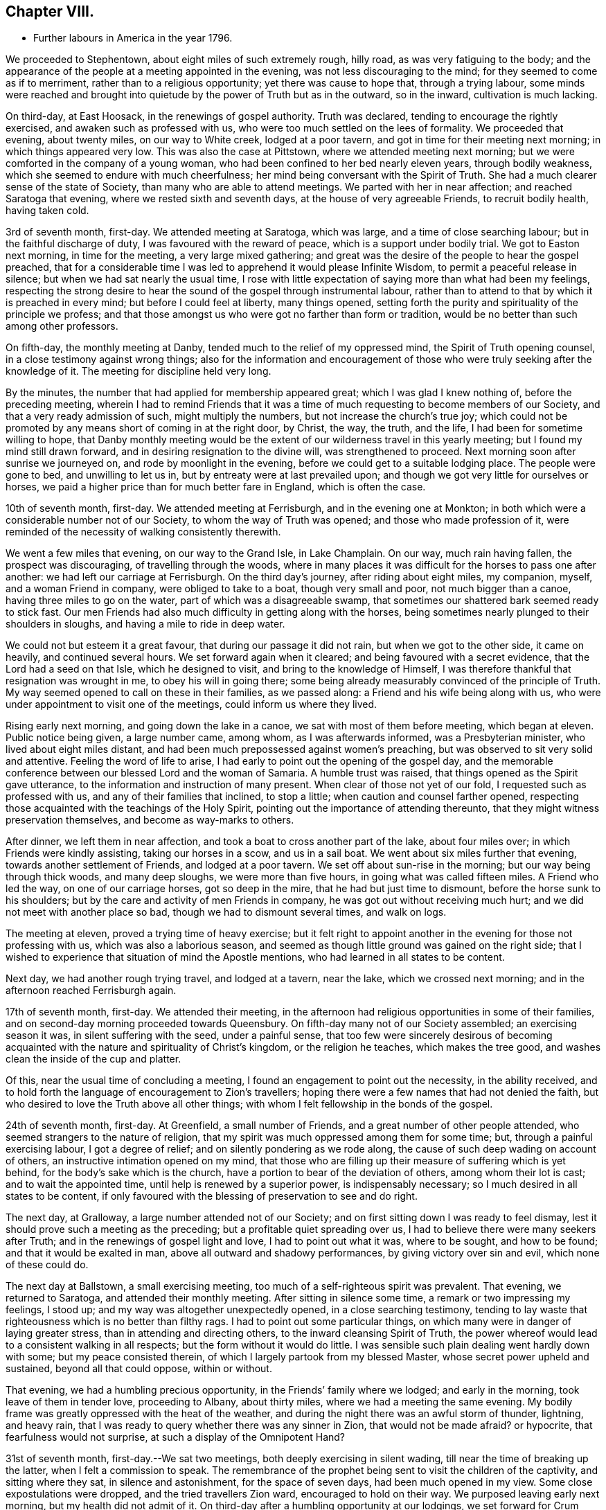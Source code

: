 == Chapter VIII.

[.chapter-synopsis]
* Further labours in America in the year 1796.

We proceeded to Stephentown, about eight miles of such extremely rough, hilly road,
as was very fatiguing to the body;
and the appearance of the people at a meeting appointed in the evening,
was not less discouraging to the mind; for they seemed to come as if to merriment,
rather than to a religious opportunity; yet there was cause to hope that,
through a trying labour,
some minds were reached and brought into quietude by
the power of Truth but as in the outward,
so in the inward, cultivation is much lacking.

On third-day, at East Hoosack, in the renewings of gospel authority.
Truth was declared, tending to encourage the rightly exercised,
and awaken such as professed with us, who were too much settled on the lees of formality.
We proceeded that evening, about twenty miles, on our way to White creek,
lodged at a poor tavern, and got in time for their meeting next morning;
in which things appeared very low.
This was also the case at Pittstown, where we attended meeting next morning;
but we were comforted in the company of a young woman,
who had been confined to her bed nearly eleven years, through bodily weakness,
which she seemed to endure with much cheerfulness;
her mind being conversant with the Spirit of Truth.
She had a much clearer sense of the state of Society,
than many who are able to attend meetings.
We parted with her in near affection; and reached Saratoga that evening,
where we rested sixth and seventh days, at the house of very agreeable Friends,
to recruit bodily health, having taken cold.

3rd of seventh month, first-day.
We attended meeting at Saratoga, which was large, and a time of close searching labour;
but in the faithful discharge of duty, I was favoured with the reward of peace,
which is a support under bodily trial.
We got to Easton next morning, in time for the meeting, a very large mixed gathering;
and great was the desire of the people to hear the gospel preached,
that for a considerable time I was led to apprehend it would please Infinite Wisdom,
to permit a peaceful release in silence; but when we had sat nearly the usual time,
I rose with little expectation of saying more than what had been my feelings,
respecting the strong desire to hear the sound of the gospel through instrumental labour,
rather than to attend to that by which it is preached in every mind;
but before I could feel at liberty, many things opened,
setting forth the purity and spirituality of the principle we profess;
and that those amongst us who were got no farther than form or tradition,
would be no better than such among other professors.

On fifth-day, the monthly meeting at Danby,
tended much to the relief of my oppressed mind, the Spirit of Truth opening counsel,
in a close testimony against wrong things;
also for the information and encouragement of those who
were truly seeking after the knowledge of it.
The meeting for discipline held very long.

By the minutes, the number that had applied for membership appeared great;
which I was glad I knew nothing of, before the preceding meeting,
wherein I had to remind Friends that it was a time of
much requesting to become members of our Society,
and that a very ready admission of such, might multiply the numbers,
but not increase the church`'s true joy;
which could not be promoted by any means short of coming in at the right door, by Christ,
the way, the truth, and the life, I had been for sometime willing to hope,
that Danby monthly meeting would be the extent
of our wilderness travel in this yearly meeting;
but I found my mind still drawn forward, and in desiring resignation to the divine will,
was strengthened to proceed.
Next morning soon after sunrise we journeyed on, and rode by moonlight in the evening,
before we could get to a suitable lodging place.
The people were gone to bed, and unwilling to let us in,
but by entreaty were at last prevailed upon;
and though we got very little for ourselves or horses,
we paid a higher price than for much better fare in England, which is often the case.

10th of seventh month, first-day.
We attended meeting at Ferrisburgh, and in the evening one at Monkton;
in both which were a considerable number not of our Society,
to whom the way of Truth was opened; and those who made profession of it,
were reminded of the necessity of walking consistently therewith.

We went a few miles that evening, on our way to the Grand Isle, in Lake Champlain.
On our way, much rain having fallen, the prospect was discouraging,
of travelling through the woods,
where in many places it was difficult for the horses to pass one after another:
we had left our carriage at Ferrisburgh.
On the third day`'s journey, after riding about eight miles, my companion, myself,
and a woman Friend in company, were obliged to take to a boat,
though very small and poor, not much bigger than a canoe,
having three miles to go on the water, part of which was a disagreeable swamp,
that sometimes our shattered bark seemed ready to stick fast.
Our men Friends had also much difficulty in getting along with the horses,
being sometimes nearly plunged to their shoulders in sloughs,
and having a mile to ride in deep water.

We could not but esteem it a great favour, that during our passage it did not rain,
but when we got to the other side, it came on heavily, and continued several hours.
We set forward again when it cleared; and being favoured with a secret evidence,
that the Lord had a seed on that Isle, which he designed to visit,
and bring to the knowledge of Himself,
I was therefore thankful that resignation was wrought in me,
to obey his will in going there;
some being already measurably convinced of the principle of Truth.
My way seemed opened to call on these in their families, as we passed along:
a Friend and his wife being along with us,
who were under appointment to visit one of the meetings,
could inform us where they lived.

Rising early next morning, and going down the lake in a canoe,
we sat with most of them before meeting, which began at eleven.
Public notice being given, a large number came, among whom, as I was afterwards informed,
was a Presbyterian minister, who lived about eight miles distant,
and had been much prepossessed against women`'s preaching,
but was observed to sit very solid and attentive.
Feeling the word of life to arise,
I had early to point out the opening of the gospel day,
and the memorable conference between our blessed Lord and the woman of Samaria.
A humble trust was raised, that things opened as the Spirit gave utterance,
to the information and instruction of many present.
When clear of those not yet of our fold, I requested such as professed with us,
and any of their families that inclined, to stop a little;
when caution and counsel farther opened,
respecting those acquainted with the teachings of the Holy Spirit,
pointing out the importance of attending thereunto,
that they might witness preservation themselves, and become as way-marks to others.

After dinner, we left them in near affection,
and took a boat to cross another part of the lake, about four miles over;
in which Friends were kindly assisting, taking our horses in a scow,
and us in a sail boat.
We went about six miles further that evening, towards another settlement of Friends,
and lodged at a poor tavern.
We set off about sun-rise in the morning; but our way being through thick woods,
and many deep sloughs, we were more than five hours,
in going what was called fifteen miles.
A Friend who led the way, on one of our carriage horses, got so deep in the mire,
that he had but just time to dismount, before the horse sunk to his shoulders;
but by the care and activity of men Friends in company,
he was got out without receiving much hurt;
and we did not meet with another place so bad, though we had to dismount several times,
and walk on logs.

The meeting at eleven, proved a trying time of heavy exercise;
but it felt right to appoint another in the evening for those not professing with us,
which was also a laborious season,
and seemed as though little ground was gained on the right side;
that I wished to experience that situation of mind the Apostle mentions,
who had learned in all states to be content.

Next day, we had another rough trying travel, and lodged at a tavern, near the lake,
which we crossed next morning; and in the afternoon reached Ferrisburgh again.

17th of seventh month, first-day.
We attended their meeting,
in the afternoon had religious opportunities in some of their families,
and on second-day morning proceeded towards Queensbury.
On fifth-day many not of our Society assembled; an exercising season it was,
in silent suffering with the seed, under a painful sense,
that too few were sincerely desirous of becoming acquainted
with the nature and spirituality of Christ`'s kingdom,
or the religion he teaches, which makes the tree good,
and washes clean the inside of the cup and platter.

Of this, near the usual time of concluding a meeting,
I found an engagement to point out the necessity, in the ability received,
and to hold forth the language of encouragement to Zion`'s travellers;
hoping there were a few names that had not denied the faith,
but who desired to love the Truth above all other things;
with whom I felt fellowship in the bonds of the gospel.

24th of seventh month, first-day.
At Greenfield, a small number of Friends, and a great number of other people attended,
who seemed strangers to the nature of religion,
that my spirit was much oppressed among them for some time; but,
through a painful exercising labour, I got a degree of relief;
and on silently pondering as we rode along,
the cause of such deep wading on account of others,
an instructive intimation opened on my mind,
that those who are filling up their measure of suffering which is yet behind,
for the body`'s sake which is the church,
have a portion to bear of the deviation of others, among whom their lot is cast;
and to wait the appointed time, until help is renewed by a superior power,
is indispensably necessary; so I much desired in all states to be content,
if only favoured with the blessing of preservation to see and do right.

The next day, at Gralloway, a large number attended not of our Society;
and on first sitting down I was ready to feel dismay,
lest it should prove such a meeting as the preceding;
but a profitable quiet spreading over us,
I had to believe there were many seekers after Truth;
and in the renewings of gospel light and love, I had to point out what it was,
where to be sought, and how to be found; and that it would be exalted in man,
above all outward and shadowy performances, by giving victory over sin and evil,
which none of these could do.

The next day at Ballstown, a small exercising meeting,
too much of a self-righteous spirit was prevalent.
That evening, we returned to Saratoga, and attended their monthly meeting.
After sitting in silence some time, a remark or two impressing my feelings, I stood up;
and my way was altogether unexpectedly opened, in a close searching testimony,
tending to lay waste that righteousness which is no better than filthy rags.
I had to point out some particular things,
on which many were in danger of laying greater stress,
than in attending and directing others, to the inward cleansing Spirit of Truth,
the power whereof would lead to a consistent walking in all respects;
but the form without it would do little.
I was sensible such plain dealing went hardly down with some;
but my peace consisted therein, of which I largely partook from my blessed Master,
whose secret power upheld and sustained, beyond all that could oppose, within or without.

That evening, we had a humbling precious opportunity,
in the Friends`' family where we lodged; and early in the morning,
took leave of them in tender love, proceeding to Albany, about thirty miles,
where we had a meeting the same evening.
My bodily frame was greatly oppressed with the heat of the weather,
and during the night there was an awful storm of thunder, lightning, and heavy rain,
that I was ready to query whether there was any sinner in Zion,
that would not be made afraid?
or hypocrite, that fearfulness would not surprise,
at such a display of the Omnipotent Hand?

31st of seventh month, first-day.--We sat two meetings,
both deeply exercising in silent wading, till near the time of breaking up the latter,
when I felt a commission to speak.
The remembrance of the prophet being sent to visit the children of the captivity,
and sitting where they sat, in silence and astonishment, for the space of seven days,
had been much opened in my view.
Some close expostulations were dropped, and the tried travellers Zion ward,
encouraged to hold on their way.
We purposed leaving early next morning, but my health did not admit of it.
On third-day after a humbling opportunity at our lodgings, we set forward for Crum Elbo,
where a meeting was appointed next morning, and was fully attended by Friends and others.
The Shepherd of Israel was graciously pleased to own us, by the breaking of bread,
to the encouragement of Zion`'s travellers, and instruction of others.

That afternoon, we proceeded on our way to Clinsophus,
and next day attended their meeting,
in which I was engaged to labour in the ability received,
to feel with the seed and to administer such counsel as Truth opened;
and though it was a low exercising labour, I felt inward quiet.
After dinner we had a stony, rough travel, towards Newburgh Valley,
where a meeting next day seemed fully attended by Friends and others,
though in the height of their harvest;
and my mind became early humbled under a secret sense of the hovering of divine regard,
in accepting and owning the dedication of the people,
in leaving their outward callings to wait upon Him.

We went that evening to New Marlborough, where a meeting was appointed next morning,
in which for a time, my mind was exercised in a low travail, I believed,
with the seed and for its sake.
As preservation was witnessed to abide therein the appointed season,
the consoling evidence of Truth arose in this language:
"`Zion knows her rest:`" which remains the dwelling place of the righteous;
and in due time, my way was opened to enlarge thereon, in communication,
I trust to the help and encouragement of the true travellers;
also in expostulation to the different states of the
people and my spirit bowed before the throne of grace,
for the continuation of Holy help, to carry forward his own work.

7th of eighth month, first-day.--We attended their meeting;
and after a season of much inward poverty,
my empty vessel witnessed a fresh supply of the divine anointing,
and I was enabled to speak of things as the Spirit gave utterance;
opening counsel to the learned and unlearned in religious matters;
with a call to such as are living from under the fear of God.

On second-day, was a select meeting at the same place,
in which the members of two monthly meetings united;
some encouragement to the tried travellers was given to communicate.

On third-day, the select quarterly meeting was held at Nine Partners,
wherein further counsel was opened to that part of the body,
which I believe was well received.
Next day that for transacting the affairs of the church, was held;
a large number of Friends assembled, and Truth opened my way in discharge of duty,
I humbly trust, to the instruction and encouragement of many,
and to the relief of my own mind; though it was very unexpected when I left these parts,
that my lot would be cast there again.

On fifth-day was held a public meeting, largely attended by those not of our profession,
wherein several testimonies were borne; yet it felt an exercising season,
both in silence and while engaged in communication;
leaving a secret impression heavy on my mind,
that though many loved to hear the gospel preached, it might be said as in former days:
"`Who has believed our report?
etc.`" the painful evidence continuing with me,
that many were much in the state of the people,
among whom our blessed Lord did not many mighty works, because of their unbelief.
That evening we left Friends in nearness of spirit, proceeding some miles on our way.
Next morning we parted with Abraham Underbill, a valuable elder,
who had accompanied us many weeks.
Feeling near regard, the separation was a fresh trial;
yet believing the right time was come for his leaving us,
we were enabled cheerfully to resign him,
under those tendering impressions that unite the children of one Father.

14th of eighth month, first-day.--We were at Cornwall,
the particular meeting of which David Sands is a member,
who is now on a religious visit in Europe.
In the early part, through the renewings of gospel fellowship,
and under the influence of that love which many waters cannot quench,
my spirit was united to his; and contrited in considering,
how it pleased unerring Wisdom to call forth his
servants from one part of the vineyard to another,
to publish the gospel of peace; yet through the remaining part of the meeting,
I was made fully sensible that unless there was a
willingness in those that heard the sayings of Christ,
to become doers thereof, all the labour bestowed would be unavailing.
I was engaged to press home to the consideration of those present,
the importance of the subject; and in the discharge of my duty felt peace;
parting with some individuals in much tenderness of spirit.

The next settlement of Friends being seventy miles distant,
we went part of the way that evening, and on third-day morning,
were at meeting at Hardwick, in New Jersey;
which was a season of deeply exercising labour, but in resignation thereunto,
sustaining hope was granted, that fragments necessity to be gathered up,
were offered to the people.

On fourth-day at Kingwood,
in the meeting my mind became humblingly impressed with a belief,
that a gracious regard hovered round a backsliding people,
in order that they should return, repent and live; and through a renewal of strength,
I was enabled to discharge my duty,
and was favoured with a secret hope that the labour would not be wholly in vain.

21st of eighth month, first-day morning at Trenton meeting,
many attended not of our religious Society, several of them esteemed of the higher rank;
among whom a renewal of strength was vouchsafed, to open the Truth as professed by us;
to exalt its power above all the contrivance of men; and to remind our own members,
what manner of men and women we should be, if we acted consistently therewith,
agreeably to our holy profession:
and I was favoured with a sustaining hope that the cause did not suffer.
In the evening at Bordentown, I had again to labour in a mixed gathering,
having to believe there were some tenderly visited minds;
yet that others present were tinctured with infidelity.
That evening we went home with Nathan Wright,
husband to my endeared friend Rebecca Wright, before mentioned.

On second-day at Crosswicks, we had a very large meeting,
which gathered into quietude becoming the dignity of such assemblies;
and a tender-spirited handmaid, young in the ministry,
was commissioned with a call to come out of Babylon; when suddenly was opened,
the remembrance of Mystery Babylon, where was the harlot and false prophet;
and as my spirit became weightily baptized with the impression,
I trust I was enabled to speak as the Spirit gave utterance;
and through an exercising labour in the discharge of
duty to the different classes of the people,
I experienced inward quietude.

From Crosswicks we went to a meeting called Robins`'s,
and on third-day morning were at Upper Freehold, a large meeting,
particularly of young people,
wherein the humbling display of divine kindness was graciously manifested,
in a peculiar manner; and I trust it will be a memorable day to some.
In this meeting my dear companion,
who had been for some time under the preparing hand of her Heavenly Father,
for the work of the ministry, yielded resignation to his will,
in publicly espousing his cause, to the humble rejoicing of my spirit.

That evening we went home with M. Newbold, a living minister of the gospel.
On fourth and fifth-days, we were at Upper Springfield, Shrieve Mount, and Vincent Town.
The greater part of the last meeting were not of our Society;
and through divine regard it was an open time of labour, though under much bodily trial,
from the extreme heat.
On sixth-day morning, we were at Mount Holly,
the particular meeting of which that dignified servant of Christ, John Woolman,
had been a member; but low indeed is now the state of it,
and painfully exercising was the labour;
yet not without a sense of near sympathy with the lowly travellers.

In the evening, we were at Rancocas, wherein a solemn call was proclaimed,
to remember their latter end, with many gospel truths pointing out the danger of delay;
which I hope had a humbling effect on some.
On seventh-day, we attended the select quarterly meeting at Burlington.

28th of eighth month, first-day.--At Burlington we attended two meetings for worship;
and I was thankful to feel quietude in silent waiting,
while other servants were employed in bearing testimony to the Truth.
On second-day the meeting for business not beginning till the eleventh hour,
which I think a great loss of precious time, the heat was so extreme,
and the air so oppressive,
that my bodily frame seemed scarcely able to support its feelings;
yet I was favoured with patient resignation,
and before the meeting ended I got some relief,
by a renewed display of the Omnipotent hand, though awfully exhibited in thunder,
lightning, and heavy rain, which appeared to bring solemnity over many minds;
when my way was opened to bear testimony to His Sovereign Power,
whose dispensations are all in wisdom;
and the meeting closed in supplicating his High and Holy name,
that the blessing of preservation might attend His flock and family.

We went home with my dear friend Rebecca Wright, and attended their meeting at Mansfield,
on fourth-day, a very large gathering, the more so on account of a burial.
My mind became exercised before the Lord;
and under a sense of the great cause I was engaged in,
my cries were strong to Him in secret, for preservation in the discharge of duty.
When rising on my feet I felt it to be in fear and trembling;
for while sitting under the renewal of baptism, I had to believe,
that the state of the meeting was very complicated.
But it is only for you to read.
Oh! fellow traveller, you who are able to do it, in a similar line,
what it is to be so engaged, and how great the care and watchfulness which is necessary,
even when under the holy anointing.
The states of the people are opened like flowers in a garden,
some appearing beautiful to the eye, and affording a pleasant savour;
others of a contrary appearance, yielding an offensive smell;
others having little or no scent.
To know how the culturing hand should be turned upon these, in order to help,
is indeed a weighty matter; and nothing short of that adorable Wisdom,
which alone is profitable to direct, can accomplish it according to the divine will.

Having laboured in the ability received, I felt the reward of relieving peace,
which marvellously supported the outward frame; a great solemnity was over the meeting,
and a becoming attention to what was delivered.
If any good was done, I am thankful in knowing,
the praise is due only to the blessed Author of all good.
It being their preparative meeting day,
women Friends were left to transact their part of the business,
when I found it further my duty, to expostulate with the mothers of children,
and such as had them under care, that no undue liberty or wrong indulgence,
might be allowed on their parts;
some of which were pointed out and closely cautioned against;
and the great Name was supplicated for the preservation of the lambs of the flock,
who are brought under the forming care of the Heavenly Shepherd.

On fourth-day, at Old Springfield, many attended not in profession with us;
and the truths of the gospel were again opened, and I trust,
had a reaching tendency in some minds;
yet there seemed a painful prevalence of the spirit of unbelief in others.
I was afterwards informed that some then present, had openly declared such sentiments;
but a hope was expressed that they might at that season be a little reached.

In this neighbourhood we lodged at Nathan Wright`'s;
and we had the company of some of my companion`'s near relatives from New England,
which seemed like a little encampment by the wells of water, and palm trees;
but for the work`'s sake we had now to be separated.
On sixth and seventh-days we were at Mansfield Neck and Makefield,
both seasons of close exercise, in sympathy with the seed under suffering,
and of labouring to awaken carnal professors.

4th of ninth month, first-day.
At Plumstead, in a large mixed gathering;
in the early part of it my mind was afresh brought under close inward exercise;
the remembrance of our blessed Lord`'s enquiry concerning his servant John,
"`What went you out for to see?
A reed shaken with the wind, etc.,`" seemed so applicable to my inward state,
that I felt much bowed in renewed desire, to know and do the divine will,
if any opening should arise therefrom, to communicate to others;
which after a time of silent waiting became my engagement, and though laborious,
I was enabled to discharge my duty to several classes of the people;
for which I felt the consoling evidence of peace,
the only sure reward of those who desire to be faithful.

On second-day at Buckingham, a very large monthly meeting, was an open time of labour,
previous to transacting the discipline of the church.
We then attended the following monthly meetings, in the same county, namely:
on third-day, Wrightstown; fourth-day, Falls; fifth-day, Middletown;
all which were seasons of exercising labour, both in worship and discipline:
the latter appearing to me painfully unsettled,
in part occasioned by the admission of those not
of our Society to see the passing of marriages,
and the great aptness of too many of our own members to go in and out.
I endeavoured faithfully to discharge my duty, in warning the unruly,
and encouraging those who are concerned for the welfare of Zion;
enjoining parents of children, and those who had the care of them,
in much sisterly sympathy and affectionate solicitude,
to be more religiously engaged to have them
under right government and subjection at home,
and then I believed they would conduct themselves better at meetings.

On sixth-day morning, a meeting appointed for the black people,
under the care of Friends in that quarter, was fully attended,
and I trust was a time of instructive,
sympathetic labour through which I hoped some would be encouraged to do well.
That evening we were at a meeting at Bristol,
largely attended by those not of our religious Society, wherein, I trust,
the doctrines of the gospel were opened, and reached the witness in many minds.
We crossed the river to Burlington by moonlight; and for lack of sufficient hands to row,
were about an hour on the water, but were favoured to land safe,
and were again kindly received by the family of our valued friend John Hoskins,
who had been acceptably and encouragingly with us, in our travels in that neighbourhood.
Next morning, we rode fifteen miles to the monthly meeting of Upper Evesham,
rather a newly settled one;
and I rejoiced to find Friends under the weight and exercise thereof,
that things might be rightly conducted;
and a testimony went forth to animate and encourage them,
in the continued discharge of duty, that none might grow weary or faint by the way.

11th of ninth month, first-day.
At Old Evesham, we were at a very large mixed gathering,
wherein many minds felt to me to be greatly afloat,
far from being gathered to the house of prayer; and for a considerable time,
the heavens seemed to me as brass, and the earth as iron,
and my way was shut up as in thick darkness; but after the dedication of some others,
in giving up to the pointings of duty, light broke forth,
and counsel was opened in a close line, yet encouraging to the faithful,
to the relief of my own mind.
We went home that evening, with Martha Allinson, a valuable Friend,
who was left a widow with a large family of children;
and being religiously concerned for their welfare, the divine blessing has attended,
so that it was pleasant to be under her roof.
A religious opportunity with them was in a very encouraging line.

On fifth-day, the 22nd, we were at the monthly meeting at Byberry,
where the children of a large school under Friends`' care were requested to attend.
Towards them and others much counsel was opened by several strangers then present,
and a hope was raised that some part at least, might be as bread cast on the water.

On sixth-day, we attended the quarterly meeting at Haddonfield;
that for worship was a large mixed gathering,
which has often appeared to me to obstruct the opening
of counsel to the members of our own Society.
I found nothing with clearness to communicate, till in the women`'s meeting,
when my mind became much dipped into sympathy with a number,
exercised for the cause of Truth; and I trust there was great openness to receive,
what appeared right to spread among them.

On seventh-day morning, we crossed the Delaware to Philadelphia,
in company with several Friends, and got in time, to the meeting of ministers and elders,
being the commencement of the yearly meeting, 24th of ninth month,
which held by adjournment till the evening of 1st of tenth month;
and such meetings as I attended among brethren and sisters,
were mostly conducted in a solid, weighty manner,
tending to the help and instruction one of another.

The women`'s meeting was much larger than I had ever before seen;
and there was great openness to labour therein, both in ministry,
and for the well ordering of the discipline of the church.
At this season,
the further consideration of admitting black people into membership with Friends,
was revived; and a large committee was appointed,
wherein concerned women Friends were admitted.
Their weighty deliberations felt to me to be evidently owned of Truth;
the result whereof was, that no distinction of colour should be an objection,
when such as requested to be joined with us,
appeared to be convinced of the principles we profess.
This being spread before the yearly meeting, was united in, without a dissenting voice.
Friends had also under their notice, the continued care of the native Indians,
as opened the year before;
likewise the establishment of a large boarding school for Friends`' children.

Several women Friends with myself, attended these committees;
and great appeared the care and benevolence of many, on these interesting accounts;
wherein they had my near sympathy and sincere solicitude,
that they might be strengthened for the work.
I attended about thirty sittings, and was renewedly supported beyond expectation;
several more select opportunities at our lodgings,
were preciously owned with the renewed offers of heavenly love.

2nd of tenth month, first-day.
We stayed the morning meeting at Pine street,
then had a tendering opportunity with many near and dear Friends,
and proceeded on our way to Baltimore.
On third-day, we crossed the Susquehanna; on fourth-day we were at meeting at Deer creek;
fifth-day, at Fawn; and sixth-day, at Gunpowder; and reached Baltimore that evening,
in company with dear John Wigham, who fell in with us at the last meeting;
and we were enabled to labour together in gospel fellowship.
On seventh-day, was the meeting for ministers and elders preceding the yearly meeting,
wherein +++[+++ had very close labour, having to point out, in much plainness of speech,
the neglect of parental care and authority over the children;
so that many of those belonging to that rank of the family, were stumbling blocks,
instead of ensamples to others.
I believe the evidence of Truth so made its way, that none were offended;
but I hope were rather animated to greater watchfulness over their families.

Several of the sittings, in transacting the discipline, were so oppressive,
and the life so low, that secret mourning was the portion of many exercised minds;
until it pleased Infinite Wisdom to disperse the cloud,
in favouring with ability to discover the hidden things of darkness,
and to point out the cause, why Israel could not journey forward.
It appeared convincingly clear, that, among other things which needed searching into,
the young children, and those more grown up, among the black people under Friends`' care,
were greatly neglected; from a sense whereof, it became the judgment of the meeting,
to appoint a committee to visit the families of such,
in order to feel after the pointings of Truth for their help every way;
which prospect was laid before the men`'s meeting, and so made its way,
that a number of men and women Friends were appointed.

Much labour was also bestowed, for the help of the young people assembled with us;
though the minds of many appeared so afloat, as scarcely to admit of any impression;
but some were much tendered,
affording ground to hope it would tend to their lasting profit.
On seventh-day the meeting concluded,
under the renewed prevalence of our Heavenly Father`'s love
